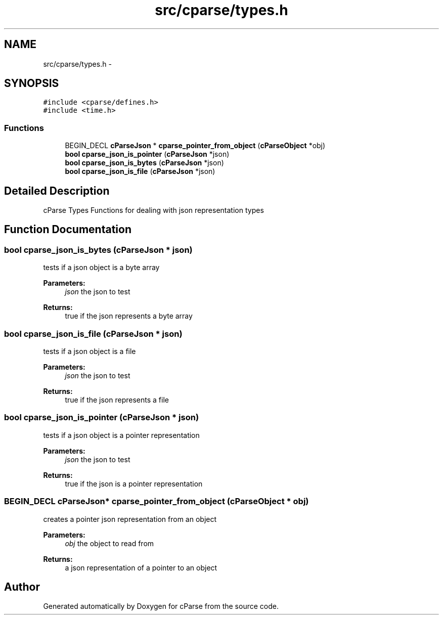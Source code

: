 .TH "src/cparse/types.h" 3 "Mon Nov 2 2015" "Version 0.1" "cParse" \" -*- nroff -*-
.ad l
.nh
.SH NAME
src/cparse/types.h \- 
.SH SYNOPSIS
.br
.PP
\fC#include <cparse/defines\&.h>\fP
.br
\fC#include <time\&.h>\fP
.br

.SS "Functions"

.in +1c
.ti -1c
.RI "BEGIN_DECL \fBcParseJson\fP * \fBcparse_pointer_from_object\fP (\fBcParseObject\fP *obj)"
.br
.ti -1c
.RI "\fBbool\fP \fBcparse_json_is_pointer\fP (\fBcParseJson\fP *json)"
.br
.ti -1c
.RI "\fBbool\fP \fBcparse_json_is_bytes\fP (\fBcParseJson\fP *json)"
.br
.ti -1c
.RI "\fBbool\fP \fBcparse_json_is_file\fP (\fBcParseJson\fP *json)"
.br
.in -1c
.SH "Detailed Description"
.PP 
cParse Types Functions for dealing with json representation types 
.SH "Function Documentation"
.PP 
.SS "\fBbool\fP cparse_json_is_bytes (\fBcParseJson\fP * json)"
tests if a json object is a byte array 
.PP
\fBParameters:\fP
.RS 4
\fIjson\fP the json to test 
.RE
.PP
\fBReturns:\fP
.RS 4
true if the json represents a byte array 
.RE
.PP

.SS "\fBbool\fP cparse_json_is_file (\fBcParseJson\fP * json)"
tests if a json object is a file 
.PP
\fBParameters:\fP
.RS 4
\fIjson\fP the json to test 
.RE
.PP
\fBReturns:\fP
.RS 4
true if the json represents a file 
.RE
.PP

.SS "\fBbool\fP cparse_json_is_pointer (\fBcParseJson\fP * json)"
tests if a json object is a pointer representation 
.PP
\fBParameters:\fP
.RS 4
\fIjson\fP the json to test 
.RE
.PP
\fBReturns:\fP
.RS 4
true if the json is a pointer representation 
.RE
.PP

.SS "BEGIN_DECL \fBcParseJson\fP* cparse_pointer_from_object (\fBcParseObject\fP * obj)"
creates a pointer json representation from an object 
.PP
\fBParameters:\fP
.RS 4
\fIobj\fP the object to read from 
.RE
.PP
\fBReturns:\fP
.RS 4
a json representation of a pointer to an object 
.RE
.PP

.SH "Author"
.PP 
Generated automatically by Doxygen for cParse from the source code\&.
